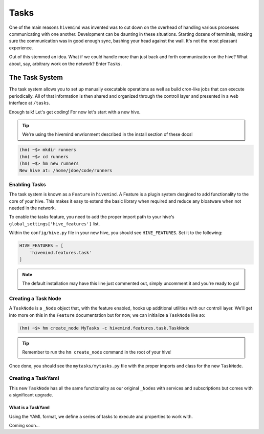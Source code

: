 *****
Tasks
*****

One of the main reasons ``hivemind`` was invented was to cut down on the overhead of handling various processes communicating with one another. Development can be daunting in these situations. Starting dozens of terminals, making sure the communication was in good enough sync, bashing your head against the wall. It's not the most pleasant experience.

Out of this stemmed an idea. What if we could handle more than just back and forth communication on the hive? What about, say, arbitrary work on the network? Enter ``Tasks``.

The Task System
===============

The task system allows you to set up manually executable operations as well as build cron-like jobs that can execute periodically. All of that information is then shared and organized through the controll layer and presented in a web interface at ``/tasks``.

Enough talk! Let's get coding! For now let's start with a new hive.

.. tip::

    We're using the hivemind envrionment described in the install section of these docs!

.. code-block:: shell

    (hm) ~$> mkdir runners
    (hm) ~$> cd runners
    (hm) ~$> hm new runners
    New hive at: /home/jdoe/code/runners

Enabling Tasks
--------------

The task system is known as a ``Feature`` in ``hivemind``. A Feature is a plugin system desgined to add functionality to the core of your hive. This makes it easy to extend the basic library when required and reduce any bloatware when not needed in the network.

To enable the tasks feature, you need to add the proper import path to your hive's ``global_settings['hive_features']`` list.

Within the ``config/hive.py`` file in your new hive, you should see ``HIVE_FEATURES``. Set it to the following:

.. code-block:: python

    HIVE_FEATURES = [
        'hivemind.features.task'
    ]

.. note::

    The default installation may have this line just commented out, simply uncomment it and you're ready to go!

Creating a Task Node
--------------------

A ``TaskNode`` is a ``_Node`` object that, with the feature enabled, hooks up additional utilities with our controll layer. We'll get into more on this in the ``Feature`` documentation but for now, we can initialize a ``TaskNode`` like so:

.. code-block:: shell

    (hm) ~$> hm create_node MyTasks -c hivemind.features.task.TaskNode

.. tip::

    Remember to run the ``hm create_node`` command in the root of your hive!

Once done, you should see the ``mytasks/mytasks.py`` file with the proper imports and class for the new ``TaskNode``.

Creating a TaskYaml
-------------------

This new ``TaskNode`` has all the same functionality as our original ``_Node``\s with services and subscriptions but comes with a significant upgrade.

What is a TaskYaml
++++++++++++++++++

Using the YAML format, we define a series of tasks to execute and properties to work with.

Coming soon...

